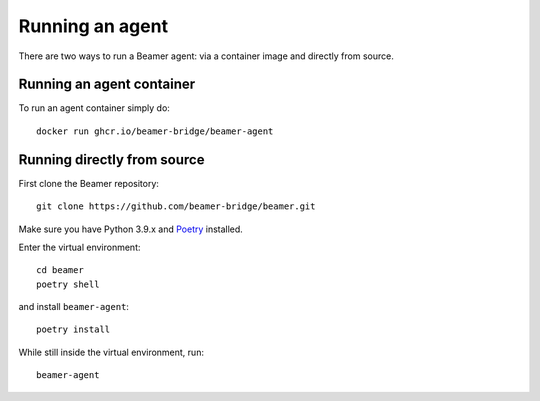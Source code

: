 Running an agent
================

There are two ways to run a Beamer agent: via a container image and directly from source.


Running an agent container
--------------------------

To run an agent container simply do::

    docker run ghcr.io/beamer-bridge/beamer-agent


Running directly from source
----------------------------

First clone the Beamer repository::
    
    git clone https://github.com/beamer-bridge/beamer.git

Make sure you have Python 3.9.x and
`Poetry <https://python-poetry.org/>`_ installed.

Enter the virtual environment::

    cd beamer
    poetry shell

and install ``beamer-agent``::

    poetry install

While still inside the virtual environment, run::

    beamer-agent
